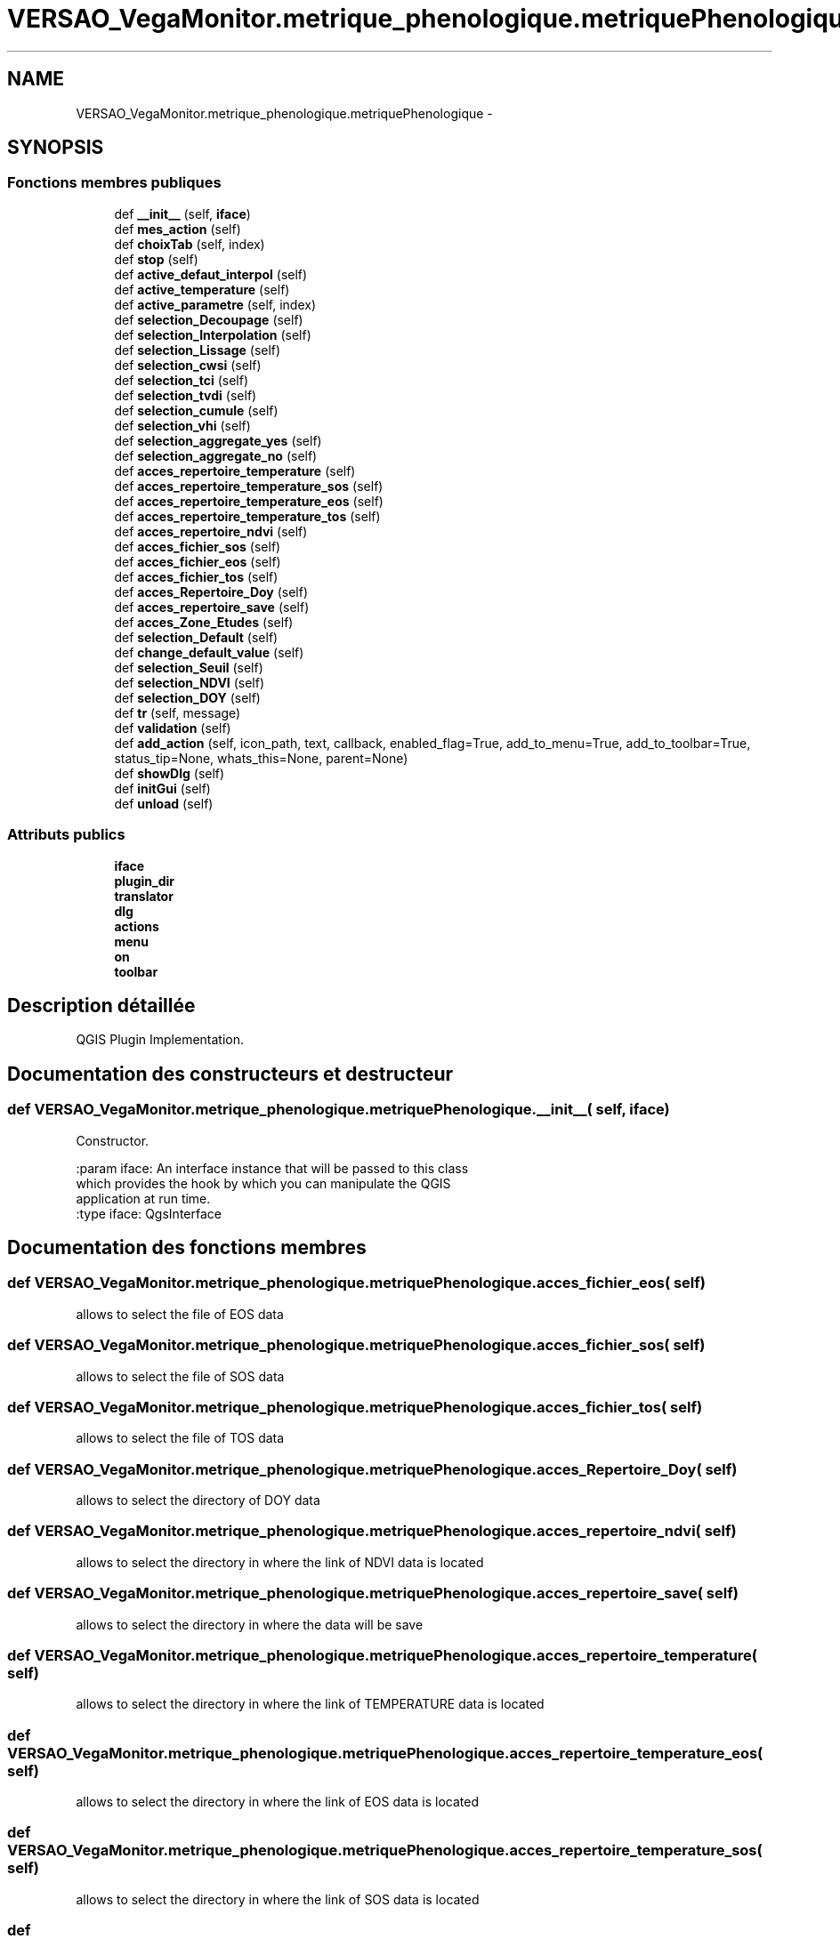 .TH "VERSAO_VegaMonitor.metrique_phenologique.metriquePhenologique" 3 "Jeudi 4 Août 2016" "VERSAO" \" -*- nroff -*-
.ad l
.nh
.SH NAME
VERSAO_VegaMonitor.metrique_phenologique.metriquePhenologique \- 
.SH SYNOPSIS
.br
.PP
.SS "Fonctions membres publiques"

.in +1c
.ti -1c
.RI "def \fB__init__\fP (self, \fBiface\fP)"
.br
.ti -1c
.RI "def \fBmes_action\fP (self)"
.br
.ti -1c
.RI "def \fBchoixTab\fP (self, index)"
.br
.ti -1c
.RI "def \fBstop\fP (self)"
.br
.ti -1c
.RI "def \fBactive_defaut_interpol\fP (self)"
.br
.ti -1c
.RI "def \fBactive_temperature\fP (self)"
.br
.ti -1c
.RI "def \fBactive_parametre\fP (self, index)"
.br
.ti -1c
.RI "def \fBselection_Decoupage\fP (self)"
.br
.ti -1c
.RI "def \fBselection_Interpolation\fP (self)"
.br
.ti -1c
.RI "def \fBselection_Lissage\fP (self)"
.br
.ti -1c
.RI "def \fBselection_cwsi\fP (self)"
.br
.ti -1c
.RI "def \fBselection_tci\fP (self)"
.br
.ti -1c
.RI "def \fBselection_tvdi\fP (self)"
.br
.ti -1c
.RI "def \fBselection_cumule\fP (self)"
.br
.ti -1c
.RI "def \fBselection_vhi\fP (self)"
.br
.ti -1c
.RI "def \fBselection_aggregate_yes\fP (self)"
.br
.ti -1c
.RI "def \fBselection_aggregate_no\fP (self)"
.br
.ti -1c
.RI "def \fBacces_repertoire_temperature\fP (self)"
.br
.ti -1c
.RI "def \fBacces_repertoire_temperature_sos\fP (self)"
.br
.ti -1c
.RI "def \fBacces_repertoire_temperature_eos\fP (self)"
.br
.ti -1c
.RI "def \fBacces_repertoire_temperature_tos\fP (self)"
.br
.ti -1c
.RI "def \fBacces_repertoire_ndvi\fP (self)"
.br
.ti -1c
.RI "def \fBacces_fichier_sos\fP (self)"
.br
.ti -1c
.RI "def \fBacces_fichier_eos\fP (self)"
.br
.ti -1c
.RI "def \fBacces_fichier_tos\fP (self)"
.br
.ti -1c
.RI "def \fBacces_Repertoire_Doy\fP (self)"
.br
.ti -1c
.RI "def \fBacces_repertoire_save\fP (self)"
.br
.ti -1c
.RI "def \fBacces_Zone_Etudes\fP (self)"
.br
.ti -1c
.RI "def \fBselection_Default\fP (self)"
.br
.ti -1c
.RI "def \fBchange_default_value\fP (self)"
.br
.ti -1c
.RI "def \fBselection_Seuil\fP (self)"
.br
.ti -1c
.RI "def \fBselection_NDVI\fP (self)"
.br
.ti -1c
.RI "def \fBselection_DOY\fP (self)"
.br
.ti -1c
.RI "def \fBtr\fP (self, message)"
.br
.ti -1c
.RI "def \fBvalidation\fP (self)"
.br
.ti -1c
.RI "def \fBadd_action\fP (self, icon_path, text, callback, enabled_flag=True, add_to_menu=True, add_to_toolbar=True, status_tip=None, whats_this=None, parent=None)"
.br
.ti -1c
.RI "def \fBshowDlg\fP (self)"
.br
.ti -1c
.RI "def \fBinitGui\fP (self)"
.br
.ti -1c
.RI "def \fBunload\fP (self)"
.br
.in -1c
.SS "Attributs publics"

.in +1c
.ti -1c
.RI "\fBiface\fP"
.br
.ti -1c
.RI "\fBplugin_dir\fP"
.br
.ti -1c
.RI "\fBtranslator\fP"
.br
.ti -1c
.RI "\fBdlg\fP"
.br
.ti -1c
.RI "\fBactions\fP"
.br
.ti -1c
.RI "\fBmenu\fP"
.br
.ti -1c
.RI "\fBon\fP"
.br
.ti -1c
.RI "\fBtoolbar\fP"
.br
.in -1c
.SH "Description détaillée"
.PP 

.PP
.nf
QGIS Plugin Implementation.
.fi
.PP
 
.SH "Documentation des constructeurs et destructeur"
.PP 
.SS "def VERSAO_VegaMonitor\&.metrique_phenologique\&.metriquePhenologique\&.__init__ ( self,  iface)"

.PP
.nf
Constructor.

:param iface: An interface instance that will be passed to this class
    which provides the hook by which you can manipulate the QGIS
    application at run time.
:type iface: QgsInterface

.fi
.PP
 
.SH "Documentation des fonctions membres"
.PP 
.SS "def VERSAO_VegaMonitor\&.metrique_phenologique\&.metriquePhenologique\&.acces_fichier_eos ( self)"

.PP
.nf
allows to select the file of EOS data    
.fi
.PP
 
.SS "def VERSAO_VegaMonitor\&.metrique_phenologique\&.metriquePhenologique\&.acces_fichier_sos ( self)"

.PP
.nf
allows to select the file of SOS data    
.fi
.PP
 
.SS "def VERSAO_VegaMonitor\&.metrique_phenologique\&.metriquePhenologique\&.acces_fichier_tos ( self)"

.PP
.nf
allows to select the file of TOS data    
.fi
.PP
 
.SS "def VERSAO_VegaMonitor\&.metrique_phenologique\&.metriquePhenologique\&.acces_Repertoire_Doy ( self)"

.PP
.nf
allows to select the directory  of  DOY data   
.fi
.PP
 
.SS "def VERSAO_VegaMonitor\&.metrique_phenologique\&.metriquePhenologique\&.acces_repertoire_ndvi ( self)"

.PP
.nf
allows to select the directory in where  the link of  NDVI data is located    
.fi
.PP
 
.SS "def VERSAO_VegaMonitor\&.metrique_phenologique\&.metriquePhenologique\&.acces_repertoire_save ( self)"

.PP
.nf
allows to select the directory in where  the data will be save   
.fi
.PP
 
.SS "def VERSAO_VegaMonitor\&.metrique_phenologique\&.metriquePhenologique\&.acces_repertoire_temperature ( self)"

.PP
.nf
allows to select the directory in where  the link of  TEMPERATURE data is located    
.fi
.PP
 
.SS "def VERSAO_VegaMonitor\&.metrique_phenologique\&.metriquePhenologique\&.acces_repertoire_temperature_eos ( self)"

.PP
.nf
allows to select the directory in where  the link of  EOS data is located    
.fi
.PP
 
.SS "def VERSAO_VegaMonitor\&.metrique_phenologique\&.metriquePhenologique\&.acces_repertoire_temperature_sos ( self)"

.PP
.nf
allows to select the directory in where  the link of  SOS data is located    
.fi
.PP
 
.SS "def VERSAO_VegaMonitor\&.metrique_phenologique\&.metriquePhenologique\&.acces_repertoire_temperature_tos ( self)"

.PP
.nf
allows to select the directory in where  the link of  TOS data is located    
.fi
.PP
 
.SS "def VERSAO_VegaMonitor\&.metrique_phenologique\&.metriquePhenologique\&.acces_Zone_Etudes ( self)"

.PP
.nf
allows to select the directory  of  ROI data   
.fi
.PP
 
.SS "def VERSAO_VegaMonitor\&.metrique_phenologique\&.metriquePhenologique\&.active_defaut_interpol ( self)"

.SS "def VERSAO_VegaMonitor\&.metrique_phenologique\&.metriquePhenologique\&.active_parametre ( self,  index)"

.PP
.nf
Manages   filters  parameters

.fi
.PP
 
.SS "def VERSAO_VegaMonitor\&.metrique_phenologique\&.metriquePhenologique\&.active_temperature ( self)"

.PP
.nf
Manages parameters of temperature  

.fi
.PP
 
.SS "def VERSAO_VegaMonitor\&.metrique_phenologique\&.metriquePhenologique\&.add_action ( self,  icon_path,  text,  callback,  enabled_flag = \fCTrue\fP,  add_to_menu = \fCTrue\fP,  add_to_toolbar = \fCTrue\fP,  status_tip = \fCNone\fP,  whats_this = \fCNone\fP,  parent = \fCNone\fP)"

.PP
.nf
Add a toolbar icon to the toolbar.

:param icon_path: Path to the icon for this action. Can be a resource
    path (e.g. ':/plugins/foo/bar.png') or a normal file system path.
:type icon_path: str

:param text: Text that should be shown in menu items for this action.
:type text: str

:param callback: Function to be called when the action is triggered.
:type callback: function

:param enabled_flag: A flag indicating if the action should be enabled
    by default. Defaults to True.
:type enabled_flag: bool

:param add_to_menu: Flag indicating whether the action should also
    be added to the menu. Defaults to True.
:type add_to_menu: bool

:param add_to_toolbar: Flag indicating whether the action should also
    be added to the toolbar. Defaults to True.
:type add_to_toolbar: bool

:param status_tip: Optional text to show in a popup when mouse pointer
    hovers over the action.
:type status_tip: str

:param parent: Parent widget for the new action. Defaults None.
:type parent: QWidget

:param whats_this: Optional text to show in the status bar when the
    mouse pointer hovers over the action.

:returns: The action that was created. Note that the action is also
    added to self.actions list.
:rtype: QAction

.fi
.PP
 
.SS "def VERSAO_VegaMonitor\&.metrique_phenologique\&.metriquePhenologique\&.change_default_value ( self)"

.SS "def VERSAO_VegaMonitor\&.metrique_phenologique\&.metriquePhenologique\&.choixTab ( self,  index)"

.PP
.nf
Allows to manage the different options already chosen by the user or the default settings      

.fi
.PP
 
.SS "def VERSAO_VegaMonitor\&.metrique_phenologique\&.metriquePhenologique\&.initGui ( self)"

.PP
.nf
Create the menu entries and toolbar icons inside the QGIS GUI.
.fi
.PP
 
.SS "def VERSAO_VegaMonitor\&.metrique_phenologique\&.metriquePhenologique\&.mes_action ( self)"

.PP
.nf
Manages interactions between user and interface.
.fi
.PP
 
.SS "def VERSAO_VegaMonitor\&.metrique_phenologique\&.metriquePhenologique\&.selection_aggregate_no ( self)"

.PP
.nf
manages the aggregation parameters if it is not checks

.fi
.PP
 
.SS "def VERSAO_VegaMonitor\&.metrique_phenologique\&.metriquePhenologique\&.selection_aggregate_yes ( self)"

.PP
.nf
manages the aggregation parameters if it is checks

.fi
.PP
 
.SS "def VERSAO_VegaMonitor\&.metrique_phenologique\&.metriquePhenologique\&.selection_cumule ( self)"

.PP
.nf
manages the cumul parameters

.fi
.PP
 
.SS "def VERSAO_VegaMonitor\&.metrique_phenologique\&.metriquePhenologique\&.selection_cwsi ( self)"

.PP
.nf
manages the cwsi parameters

.fi
.PP
 
.SS "def VERSAO_VegaMonitor\&.metrique_phenologique\&.metriquePhenologique\&.selection_Decoupage ( self)"

.PP
.nf
manages the cutting parameters

.fi
.PP
 
.SS "def VERSAO_VegaMonitor\&.metrique_phenologique\&.metriquePhenologique\&.selection_Default ( self)"

.PP
.nf
avoids the user to change the threshold by locking        

.fi
.PP
 
.SS "def VERSAO_VegaMonitor\&.metrique_phenologique\&.metriquePhenologique\&.selection_DOY ( self)"

.PP
.nf
unlocks the DOY       

.fi
.PP
 
.SS "def VERSAO_VegaMonitor\&.metrique_phenologique\&.metriquePhenologique\&.selection_Interpolation ( self)"

.PP
.nf
manages the interpolation parameters

.fi
.PP
 
.SS "def VERSAO_VegaMonitor\&.metrique_phenologique\&.metriquePhenologique\&.selection_Lissage ( self)"

.PP
.nf
manages the smoothing options

.fi
.PP
 
.SS "def VERSAO_VegaMonitor\&.metrique_phenologique\&.metriquePhenologique\&.selection_NDVI ( self)"

.PP
.nf
locks the DOY       

.fi
.PP
 
.SS "def VERSAO_VegaMonitor\&.metrique_phenologique\&.metriquePhenologique\&.selection_Seuil ( self)"

.PP
.nf
alloiws the user to change the threshold        

.fi
.PP
 
.SS "def VERSAO_VegaMonitor\&.metrique_phenologique\&.metriquePhenologique\&.selection_tci ( self)"

.PP
.nf
manages the tci parameters

.fi
.PP
 
.SS "def VERSAO_VegaMonitor\&.metrique_phenologique\&.metriquePhenologique\&.selection_tvdi ( self)"

.PP
.nf
manages the tvdi parameters

.fi
.PP
 
.SS "def VERSAO_VegaMonitor\&.metrique_phenologique\&.metriquePhenologique\&.selection_vhi ( self)"

.PP
.nf
manages the vhi parameters

.fi
.PP
 
.SS "def VERSAO_VegaMonitor\&.metrique_phenologique\&.metriquePhenologique\&.showDlg ( self)"

.SS "def VERSAO_VegaMonitor\&.metrique_phenologique\&.metriquePhenologique\&.stop ( self)"

.SS "def VERSAO_VegaMonitor\&.metrique_phenologique\&.metriquePhenologique\&.tr ( self,  message)"

.PP
.nf
Get the translation for a string using Qt translation API.

We implement this ourselves since we do not inherit QObject.

:param message: String for translation.
:type message: str, QString

:returns: Translated version of message.
:rtype: QString

.fi
.PP
 
.SS "def VERSAO_VegaMonitor\&.metrique_phenologique\&.metriquePhenologique\&.unload ( self)"

.PP
.nf
Removes the plugin menu item and icon from QGIS GUI.
.fi
.PP
 
.SS "def VERSAO_VegaMonitor\&.metrique_phenologique\&.metriquePhenologique\&.validation ( self)"

.PP
.nf
cette fonction permet de determiner l'action à réaliser quand on clique sur 
Valider
.fi
.PP
 
.SH "Documentation des données membres"
.PP 
.SS "VERSAO_VegaMonitor\&.metrique_phenologique\&.metriquePhenologique\&.actions"

.SS "VERSAO_VegaMonitor\&.metrique_phenologique\&.metriquePhenologique\&.dlg"

.SS "VERSAO_VegaMonitor\&.metrique_phenologique\&.metriquePhenologique\&.iface"

.SS "VERSAO_VegaMonitor\&.metrique_phenologique\&.metriquePhenologique\&.menu"

.SS "VERSAO_VegaMonitor\&.metrique_phenologique\&.metriquePhenologique\&.on"

.SS "VERSAO_VegaMonitor\&.metrique_phenologique\&.metriquePhenologique\&.plugin_dir"

.SS "VERSAO_VegaMonitor\&.metrique_phenologique\&.metriquePhenologique\&.toolbar"

.SS "VERSAO_VegaMonitor\&.metrique_phenologique\&.metriquePhenologique\&.translator"


.SH "Auteur"
.PP 
Généré automatiquement par Doxygen pour VERSAO à partir du code source\&.
